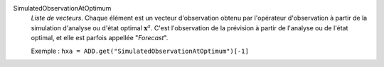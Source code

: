 .. index:: single: SimulatedObservationAtOptimum
.. index:: single: Forecast

SimulatedObservationAtOptimum
  *Liste de vecteurs*. Chaque élément est un vecteur d'observation obtenu par
  l'opérateur d'observation à partir de la simulation d'analyse ou d'état
  optimal :math:`\mathbf{x}^a`. C'est l'observation de la prévision à partir de
  l'analyse ou de l'état optimal, et elle est parfois appellée "*Forecast*".

  Exemple :
  ``hxa = ADD.get("SimulatedObservationAtOptimum")[-1]``
